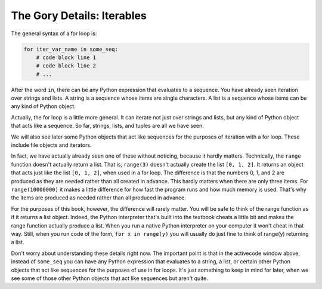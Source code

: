 ..  Copyright (C) Paul Resnick.  Permission is granted to copy, distribute
    and/or modify this document under the terms of the GNU Free Documentation
    License, Version 1.3 or any later version published by the Free Software
    Foundation; with Invariant Sections being Forward, Prefaces, and
    Contributor List, no Front-Cover Texts, and no Back-Cover Texts.  A copy of
    the license is included in the section entitled "GNU Free Documentation
    License".

.. _iter_iterators:

.. qnum::
   :prefix: iter-9-
   :start: 1

The Gory Details: Iterables
---------------------------

The general syntax of a for loop is:



.. code-block:: python

    for iter_var_name in some_seq:
        # code block line 1
        # code block line 2
        # ...

After the word ``in``, there can be any Python expression that evaluates to a sequence. You have already seen iteration 
over strings and lists. A string is a sequence whose items are single characters. A list is a sequence whose items can be 
any kind of Python object.

Actually, the for loop is a little more general. It can iterate not just over strings and lists, but any kind of Python 
object that acts like a sequence. So far, strings, lists, and tuples are all we have seen.

We will also see later some Python objects that act like sequences for the purposes of iteration with a for loop. These include
file objects and iterators.

In fact, we have actually already seen one of these without noticing, because it hardly matters. Technically, the 
``range`` function doesn't actually return a list. That is, ``range(3)`` doesn't actually create the list ``[0, 1, 2]``. 
It returns an object that acts just like the list ``[0, 1, 2]``, when used in a for loop. The difference is that the 
numbers 0, 1, and 2 are produced as they are needed rather than all created in advance. This hardly matters when there are 
only three items. For ``range(10000000)`` it makes a little difference for how fast the program runs and how much memory 
is used. That's why the items are produced as needed rather than all produced in advance.

For the purposes of this book, however, the difference will rarely matter. You will be safe to think of the range function as
if it returns a list object. Indeed, the Python interpreter that's built into the textbook cheats a little bit and makes 
the range function actually produce a list. When you run a native Python interpreter on your computer it won't cheat in 
that way. Still, when you run code of the form, ``for x in range(y)`` you will usually do just fine to think of range(y) returning
a list.

Don't worry about understanding these details right now. The important point is that in the activecode window above, 
instead of ``some_seq`` you can have any Python expression that evaluates to a string, a list, or certain other Python 
objects that act like sequences for the purposes of use in for loops. It's just something to keep in mind for later, when 
we see some of those other Python objects that act like sequences but aren't quite.

.. todo:  Add some questions to check understanding of the type of the loop variable given an iteration over a -- string, a list, a range